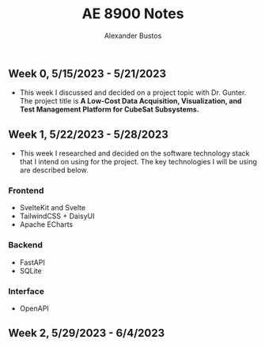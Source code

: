 #+title: AE 8900 Notes
#+author: Alexander Bustos

** Week 0, 5/15/2023 - 5/21/2023
  - This week I discussed and decided on a project topic with Dr. Gunter. The project title is 
    *A Low-Cost Data Acquisition, Visualization, and Test Management Platform for CubeSat Subsystems.*

** Week 1, 5/22/2023 - 5/28/2023
   - This week I researched and decided on the software technology stack that I intend on using for
     the project. The key technologies I will be using are described below.
*** Frontend
    - SvelteKit and Svelte
    - TailwindCSS + DaisyUI
    - Apache ECharts
*** Backend
    - FastAPI
    - SQLite
*** Interface
    - OpenAPI

** Week 2, 5/29/2023 - 6/4/2023

